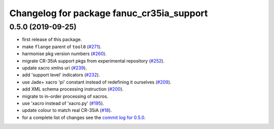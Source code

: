 ^^^^^^^^^^^^^^^^^^^^^^^^^^^^^^^^^^^^^^^^^^
Changelog for package fanuc_cr35ia_support
^^^^^^^^^^^^^^^^^^^^^^^^^^^^^^^^^^^^^^^^^^

0.5.0 (2019-09-25)
------------------
* first release of this package.
* make ``flange`` parent of ``tool0`` (`#271 <https://github.com/ros-industrial/fanuc/issues/271>`_).
* harmonise pkg version numbers (`#260 <https://github.com/ros-industrial/fanuc/issues/260>`_).
* migrate CR-35iA support pkgs from experimental repository (`#252 <https://github.com/ros-industrial/fanuc/issues/252>`_).
* update xacro xmlns uri (`#239 <https://github.com/ros-industrial/fanuc/issues/239>`_).
* add 'support level' indicators (`#232 <https://github.com/ros-industrial/fanuc/issues/232>`_).
* use Jade+ xacro 'pi' constant instead of redefining it ourselves (`#209 <https://github.com/ros-industrial/fanuc/issues/209>`_).
* add XML schema processing instruction (`#200 <https://github.com/ros-industrial/fanuc/issues/200>`_).
* migrate to in-order processing of xacros.
* use 'xacro instead of 'xacro.py' (`#195 <https://github.com/ros-industrial/fanuc/issues/195>`_).
* update colour to match real CR-35iA (`#18 <https://github.com/ros-industrial/fanuc_experimental/issues/18>`_).
* for a complete list of changes see the `commit log for 0.5.0 <https://github.com/ros-industrial/fanuc/compare/0.4.4...0.5.0>`_.
